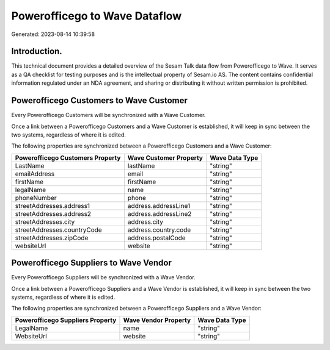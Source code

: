 ==============================
Powerofficego to Wave Dataflow
==============================

Generated: 2023-08-14 10:39:58

Introduction.
------------

This technical document provides a detailed overview of the Sesam Talk data flow from Powerofficego to Wave. It serves as a QA checklist for testing purposes and is the intellectual property of Sesam.io AS. The content contains confidential information regulated under an NDA agreement, and sharing or distributing it without written permission is prohibited.

Powerofficego Customers to Wave Customer
----------------------------------------
Every Powerofficego Customers will be synchronized with a Wave Customer.

Once a link between a Powerofficego Customers and a Wave Customer is established, it will keep in sync between the two systems, regardless of where it is edited.

The following properties are synchronized between a Powerofficego Customers and a Wave Customer:

.. list-table::
   :header-rows: 1

   * - Powerofficego Customers Property
     - Wave Customer Property
     - Wave Data Type
   * - LastName
     - lastName
     - "string"
   * - emailAddress
     - email
     - "string"
   * - firstName
     - firstName
     - "string"
   * - legalName
     - name
     - "string"
   * - phoneNumber
     - phone
     - "string"
   * - streetAddresses.address1
     - address.addressLine1
     - "string"
   * - streetAddresses.address2
     - address.addressLine2
     - "string"
   * - streetAddresses.city
     - address.city
     - "string"
   * - streetAddresses.countryCode
     - address.country.code
     - "string"
   * - streetAddresses.zipCode
     - address.postalCode
     - "string"
   * - websiteUrl
     - website
     - "string"


Powerofficego Suppliers to Wave Vendor
--------------------------------------
Every Powerofficego Suppliers will be synchronized with a Wave Vendor.

Once a link between a Powerofficego Suppliers and a Wave Vendor is established, it will keep in sync between the two systems, regardless of where it is edited.

The following properties are synchronized between a Powerofficego Suppliers and a Wave Vendor:

.. list-table::
   :header-rows: 1

   * - Powerofficego Suppliers Property
     - Wave Vendor Property
     - Wave Data Type
   * - LegalName
     - name
     - "string"
   * - WebsiteUrl
     - website
     - "string"


